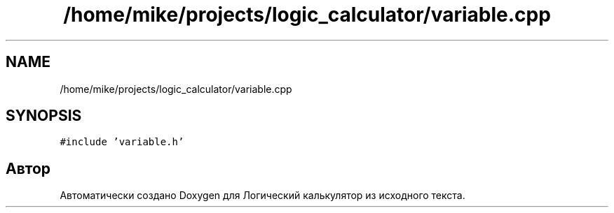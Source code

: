 .TH "/home/mike/projects/logic_calculator/variable.cpp" 3 "Пн 28 Дек 2020" "Version 1.4" "Логический калькулятор" \" -*- nroff -*-
.ad l
.nh
.SH NAME
/home/mike/projects/logic_calculator/variable.cpp
.SH SYNOPSIS
.br
.PP
\fC#include 'variable\&.h'\fP
.br

.SH "Автор"
.PP 
Автоматически создано Doxygen для Логический калькулятор из исходного текста\&.
